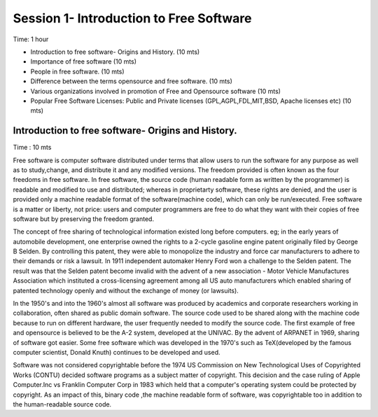 
****************************************
Session 1- Introduction to Free Software
****************************************
Time: 1 hour

- Introduction to free software- Origins and History. (10 mts)
- Importance of free software (10 mts)
- People in free software. (10 mts)
- Difference between the terms opensource and free software. (10 mts)
- Various organizations involved in promotion of Free and Opensource software (10 mts)
- Popular Free Software Licenses: Public and Private licenses (GPL,AGPL,FDL,MIT,BSD, Apache licenses etc) (10 mts)

Introduction to free software- Origins and History.
===================================================
Time : 10 mts

Free software is computer software distributed under terms that allow
users to run the software for any purpose as well as to study,change, and distribute it and any modified versions. The freedom provided is often known as the four freedoms in free software. In free software, the source code (human readable form as written by the programmer) is readable and modified to use and distributed; whereas in proprietarty software, these rights are denied, and the user is provided only a machine readable format of the software(machine code), which can only be run/executed.
Free software is a matter or liberty, not price: users and computer programmers are free to do what they want with their copies of free software but by preserving the freedom granted.

The concept of free sharing of technological information existed long before computers. eg; in the early years of automobile development, one enterprise owned the rights to a 2-cycle gasoline engine patent originally filed by George B Selden. By controlling this patent, they were able to monopolize the industry and force car manufacturers to adhere to their demands or risk a lawsuit. In 1911 independent automaker Henry Ford won a challenge to the Selden patent. The result was that the Selden patent become invalid with the advent of a new association - Motor Vehicle Manufactures Association which instituted a cross-licensing agreement among all US auto manufacturers which enabled sharing of patented technology openly 
and without the exchange of money (or lawsuits).

In the 1950's and into the 1960's almost all software was produced by academics and corporate researchers working in collaboration, often shared as public domain software. The source code used to be shared along with the machine code because to run on different hardware, the user frequently needed to modify the source code. The first example of free and opensource is believed to be the A-2 system, developed at the UNIVAC.
By the advent of ARPANET in 1969, sharing of software got easier.
Some free software which was developed in the 1970's such as TeX(developed by the famous computer scientist, Donald Knuth) continues to be developed and used.

Software was not considered copyrightable before the 1974 US Commission on New Technological Uses of Copyrighted Works (CONTU) decided software programs as a subject matter of copyright. This decision and the case ruling of Apple Computer.Inc vs Franklin Computer Corp in 1983 which held that a computer's operating system could be protected by copyright. As an impact of this, binary code ,the machine readable form of software, was copyrightable too in addition to the human-readable source code.



